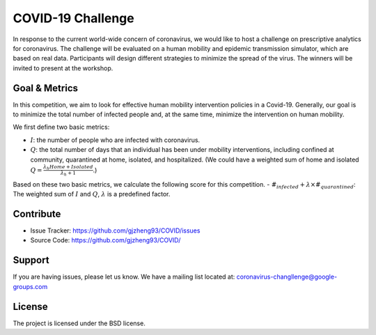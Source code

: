 COVID-19 Challenge
======================

In response to the current world-wide concern of coronavirus, we would like to host a challenge on prescriptive analytics for coronavirus. The challenge will be evaluated on a human mobility and epidemic transmission simulator, which are based on real data. Participants will design different strategies to minimize the spread of the virus. The winners will be invited to present at the workshop.

.. figure:: https://github.com/prescriptive-analytics/chanllenge-docs/raw/master/data/results.gif
    :align: center
    

Goal & Metrics
--------------
In this competition, we aim to look for effective human mobility intervention policies in a Covid-19. Generally, our goal is to minimize the total number of infected people and, at the same time, minimize the intervention on human mobility.

We first define two basic metrics:

- :math:`I`: the number of people who are infected with coronavirus.
- :math:`Q`: the total number of days that an individual has been under mobility interventions, including confined at community, quarantined at home, isolated, and hospitalized.  (We could have a weighted sum of home and isolated :math:`Q = \frac{\lambda_h Home + Isolated} {\lambda_h + 1}`.)

Based on these two basic metrics, we calculate the following score for this competition.
- :math:`\#_{infected} + \lambda \times \#_{quarantined}`: The weighted sum of :math:`I` and :math:`Q`, :math:`\lambda` is a predefined factor.



Contribute
----------

- Issue Tracker: https://github.com/gjzheng93/COVID/issues
- Source Code: https://github.com/gjzheng93/COVID/

Support
-------

If you are having issues, please let us know.
We have a mailing list located at: coronavirus-changllenge@google-groups.com

License
-------

The project is licensed under the BSD license.